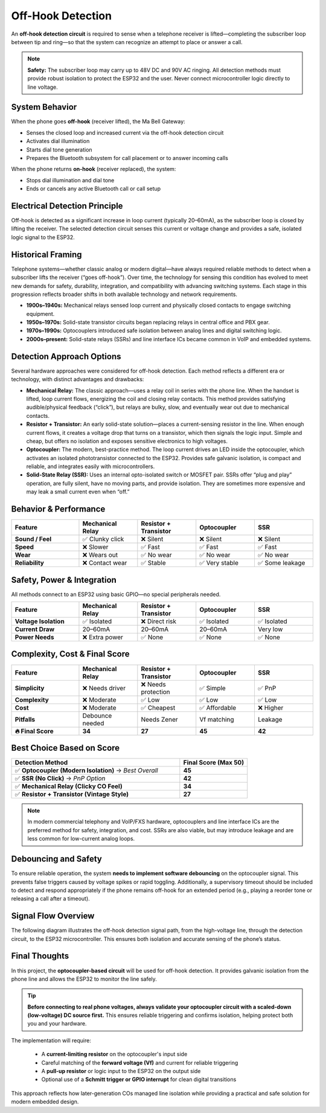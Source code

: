 Off-Hook Detection
==================

An **off-hook detection circuit** is required to sense when a telephone receiver is lifted—completing the subscriber loop between tip and ring—so that the system can recognize an attempt to place or answer a call.

.. note::
   **Safety:** The subscriber loop may carry up to 48V DC and 90V AC ringing. All detection methods must provide robust isolation to protect the ESP32 and the user. Never connect microcontroller logic directly to line voltage.

System Behavior
---------------

When the phone goes **off-hook** (receiver lifted), the Ma Bell Gateway:

- Senses the closed loop and increased current via the off-hook detection circuit
- Activates dial illumination
- Starts dial tone generation
- Prepares the Bluetooth subsystem for call placement or to answer incoming calls

When the phone returns **on-hook** (receiver replaced), the system:

- Stops dial illumination and dial tone
- Ends or cancels any active Bluetooth call or call setup

Electrical Detection Principle
------------------------------

Off-hook is detected as a significant increase in loop current (typically 20–60mA), as the subscriber loop is closed by lifting the receiver. The selected detection circuit senses this current or voltage change and provides a safe, isolated logic signal to the ESP32.

Historical Framing
------------------

Telephone systems—whether classic analog or modern digital—have always required reliable methods to detect when a subscriber lifts the receiver (“goes off-hook”). Over time, the technology for sensing this condition has evolved to meet new demands for safety, durability, integration, and compatibility with advancing switching systems. Each stage in this progression reflects broader shifts in both available technology and network requirements.

- **1900s–1940s:** Mechanical relays sensed loop current and physically closed contacts to engage switching equipment.
- **1950s–1970s:** Solid-state transistor circuits began replacing relays in central office and PBX gear.
- **1970s–1990s:** Optocouplers introduced safe isolation between analog lines and digital switching logic.
- **2000s–present:** Solid-state relays (SSRs) and line interface ICs became common in VoIP and embedded systems.

Detection Approach Options
--------------------------

Several hardware approaches were considered for off-hook detection. Each method reflects a different era or technology, with distinct advantages and drawbacks:

- **Mechanical Relay:**  
  The classic approach—uses a relay coil in series with the phone line. When the handset is lifted, loop current flows, energizing the coil and closing relay contacts. This method provides satisfying audible/physical feedback (“click”), but relays are bulky, slow, and eventually wear out due to mechanical contacts.

- **Resistor + Transistor:**  
  An early solid-state solution—places a current-sensing resistor in the line. When enough current flows, it creates a voltage drop that turns on a transistor, which then signals the logic input. Simple and cheap, but offers no isolation and exposes sensitive electronics to high voltages.

- **Optocoupler:**  
  The modern, best-practice method. The loop current drives an LED inside the optocoupler, which activates an isolated phototransistor connected to the ESP32. Provides safe galvanic isolation, is compact and reliable, and integrates easily with microcontrollers.

- **Solid-State Relay (SSR):**  
  Uses an internal opto-isolated switch or MOSFET pair. SSRs offer “plug and play” operation, are fully silent, have no moving parts, and provide isolation. They are sometimes more expensive and may leak a small current even when “off.”

Behavior & Performance
----------------------

.. list-table::
   :header-rows: 1
   :widths: 22 19 19 19 19

   * - **Feature**
     - **Mechanical Relay**
     - **Resistor + Transistor**
     - **Optocoupler**
     - **SSR**
   * - **Sound / Feel**
     - ✅ Clunky click
     - ❌ Silent
     - ❌ Silent
     - ❌ Silent
   * - **Speed**
     - ❌ Slower
     - ✅ Fast
     - ✅ Fast
     - ✅ Fast
   * - **Wear**
     - ❌ Wears out
     - ✅ No wear
     - ✅ No wear
     - ✅ No wear
   * - **Reliability**
     - ❌ Contact wear
     - ✅ Stable
     - ✅ Very stable
     - ✅ Some leakage

Safety, Power & Integration
---------------------------

All methods connect to an ESP32 using basic GPIO—no special peripherals needed.

.. list-table::
   :header-rows: 1
   :widths: 22 19 19 19 19

   * - **Feature**
     - **Mechanical Relay**
     - **Resistor + Transistor**
     - **Optocoupler**
     - **SSR**
   * - **Voltage Isolation**
     - ✅ Isolated
     - ❌ Direct risk
     - ✅ Isolated
     - ✅ Isolated
   * - **Current Draw**
     - 20–60mA
     - 20–60mA
     - 20–60mA
     - Very low
   * - **Power Needs**
     - ❌ Extra power
     - ✅ None
     - ✅ None
     - ✅ None

Complexity, Cost & Final Score
------------------------------

.. list-table::
   :header-rows: 1
   :widths: 22 19 19 19 19

   * - **Feature**
     - **Mechanical Relay**
     - **Resistor + Transistor**
     - **Optocoupler**
     - **SSR**
   * - **Simplicity**
     - ❌ Needs driver
     - ❌ Needs protection
     - ✅ Simple
     - ✅ PnP
   * - **Complexity**
     - ❌ Moderate
     - ✅ Low
     - ✅ Low
     - ✅ Low
   * - **Cost**
     - ❌ Moderate
     - ✅ Cheapest
     - ✅ Affordable
     - ❌ Higher
   * - **Pitfalls**
     - Debounce needed
     - Needs Zener
     - Vf matching
     - Leakage
   * - **🔥 Final Score**
     - **34**
     - **27**
     - **45**
     - **42**

Best Choice Based on Score
--------------------------

.. list-table::
   :header-rows: 1
   :widths: 50 20

   * - **Detection Method**
     - **Final Score (Max 50)**
   * - ✅ **Optocoupler (Modern Isolation)** → *Best Overall*
     - **45**
   * - ✅ **SSR (No Click)** → *PnP Option*
     - **42**
   * - ✅ **Mechanical Relay (Clicky CO Feel)**
     - **34**
   * - ✅ **Resistor + Transistor (Vintage Style)**
     - **27**

.. note::
   In modern commercial telephony and VoIP/FXS hardware, optocouplers and line interface ICs are the preferred method for safety, integration, and cost. SSRs are also viable, but may introduce leakage and are less common for low-current analog loops.

Debouncing and Safety
---------------------

To ensure reliable operation, the system **needs to implement software debouncing** on the optocoupler signal. This prevents false triggers caused by voltage spikes or rapid toggling. Additionally, a supervisory timeout should be included to detect and respond appropriately if the phone remains off-hook for an extended period (e.g., playing a reorder tone or releasing a call after a timeout).

Signal Flow Overview
--------------------

The following diagram illustrates the off-hook detection signal path, from the high-voltage line, through the detection circuit, to the ESP32 microcontroller. This ensures both isolation and accurate sensing of the phone’s status.

.. image:: /_images/off_hook_signal_flow.png
   :alt: Off-hook detection signal flow from phone line to ESP32
   :width: 400px
   :align: center


Final Thoughts
--------------

In this project, the **optocoupler-based circuit** will be used for off-hook detection. It provides galvanic isolation from the phone line and allows the ESP32 to monitor the line safely.

.. tip::
   **Before connecting to real phone voltages, always validate your optocoupler circuit with a scaled-down (low-voltage) DC source first.** This ensures reliable triggering and confirms isolation, helping protect both you and your hardware.

The implementation will require:

  - A **current-limiting resistor** on the optocoupler's input side  
  - Careful matching of the **forward voltage (Vf)** and current for reliable triggering  
  - A **pull-up resistor** or logic input to the ESP32 on the output side  
  - Optional use of a **Schmitt trigger or GPIO interrupt** for clean digital transitions

This approach reflects how later-generation COs managed line isolation while providing a practical and safe solution for modern embedded design.
